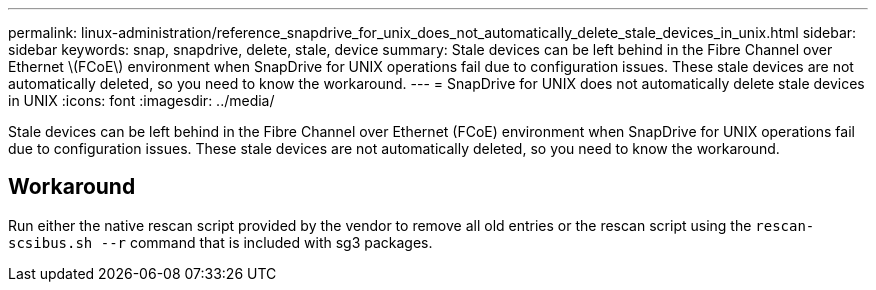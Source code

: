 ---
permalink: linux-administration/reference_snapdrive_for_unix_does_not_automatically_delete_stale_devices_in_unix.html
sidebar: sidebar
keywords: snap, snapdrive, delete, stale, device
summary: Stale devices can be left behind in the Fibre Channel over Ethernet \(FCoE\) environment when SnapDrive for UNIX operations fail due to configuration issues. These stale devices are not automatically deleted, so you need to know the workaround.
---
= SnapDrive for UNIX does not automatically delete stale devices in UNIX
:icons: font
:imagesdir: ../media/

[.lead]
Stale devices can be left behind in the Fibre Channel over Ethernet (FCoE) environment when SnapDrive for UNIX operations fail due to configuration issues. These stale devices are not automatically deleted, so you need to know the workaround.

== Workaround

Run either the native rescan script provided by the vendor to remove all old entries or the rescan script using the `rescan-scsibus.sh --r` command that is included with sg3 packages.
